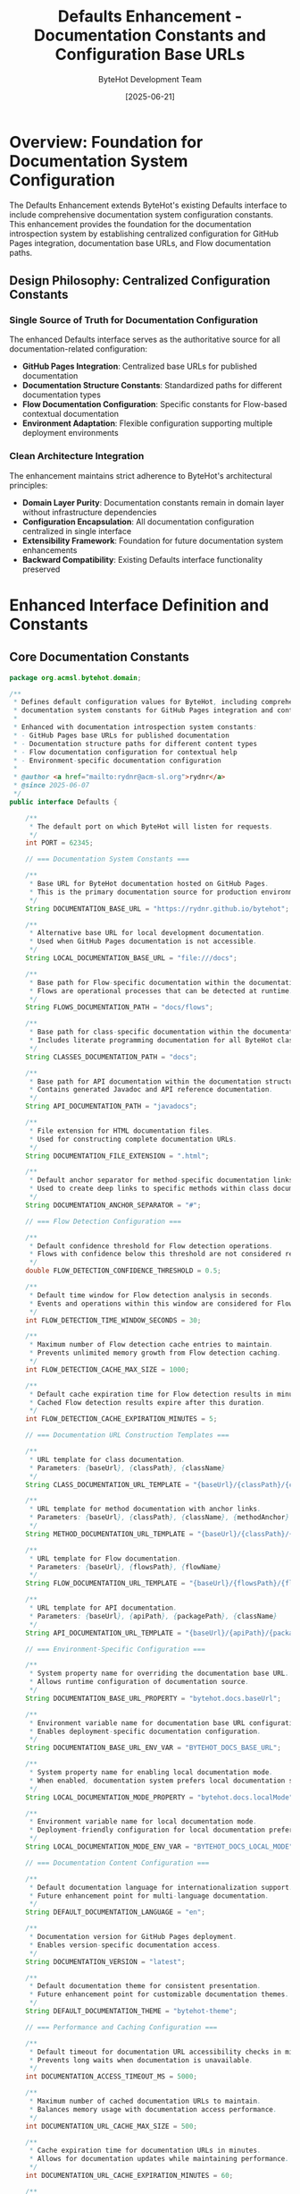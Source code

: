 #+TITLE: Defaults Enhancement - Documentation Constants and Configuration Base URLs
#+AUTHOR: ByteHot Development Team
#+DATE: [2025-06-21]
#+DESCRIPTION: Technical specification for enhancing the Defaults interface with documentation system constants and GitHub Pages integration

* Overview: Foundation for Documentation System Configuration

The Defaults Enhancement extends ByteHot's existing Defaults interface to include comprehensive documentation system configuration constants. This enhancement provides the foundation for the documentation introspection system by establishing centralized configuration for GitHub Pages integration, documentation base URLs, and Flow documentation paths.

** Design Philosophy: Centralized Configuration Constants

*** Single Source of Truth for Documentation Configuration
The enhanced Defaults interface serves as the authoritative source for all documentation-related configuration:
- *GitHub Pages Integration*: Centralized base URLs for published documentation
- *Documentation Structure Constants*: Standardized paths for different documentation types
- *Flow Documentation Configuration*: Specific constants for Flow-based contextual documentation
- *Environment Adaptation*: Flexible configuration supporting multiple deployment environments

*** Clean Architecture Integration
The enhancement maintains strict adherence to ByteHot's architectural principles:
- *Domain Layer Purity*: Documentation constants remain in domain layer without infrastructure dependencies
- *Configuration Encapsulation*: All documentation configuration centralized in single interface
- *Extensibility Framework*: Foundation for future documentation system enhancements
- *Backward Compatibility*: Existing Defaults interface functionality preserved

* Enhanced Interface Definition and Constants

** Core Documentation Constants

#+BEGIN_SRC java :tangle ../../bytehot/src/main/java/org/acmsl/bytehot/domain/Defaults.java
package org.acmsl.bytehot.domain;

/**
 * Defines default configuration values for ByteHot, including comprehensive
 * documentation system constants for GitHub Pages integration and contextual help.
 * 
 * Enhanced with documentation introspection system constants:
 * - GitHub Pages base URLs for published documentation
 * - Documentation structure paths for different content types
 * - Flow documentation configuration for contextual help
 * - Environment-specific documentation configuration
 * 
 * @author <a href="mailto:rydnr@acm-sl.org">rydnr</a>
 * @since 2025-06-07
 */
public interface Defaults {

    /**
     * The default port on which ByteHot will listen for requests.
     */
    int PORT = 62345;

    // === Documentation System Constants ===
    
    /**
     * Base URL for ByteHot documentation hosted on GitHub Pages.
     * This is the primary documentation source for production environments.
     */
    String DOCUMENTATION_BASE_URL = "https://rydnr.github.io/bytehot";
    
    /**
     * Alternative base URL for local development documentation.
     * Used when GitHub Pages documentation is not accessible.
     */
    String LOCAL_DOCUMENTATION_BASE_URL = "file:///docs";
    
    /**
     * Base path for Flow-specific documentation within the documentation structure.
     * Flows are operational processes that can be detected at runtime.
     */
    String FLOWS_DOCUMENTATION_PATH = "docs/flows";
    
    /**
     * Base path for class-specific documentation within the documentation structure.
     * Includes literate programming documentation for all ByteHot classes.
     */
    String CLASSES_DOCUMENTATION_PATH = "docs";
    
    /**
     * Base path for API documentation within the documentation structure.
     * Contains generated Javadoc and API reference documentation.
     */
    String API_DOCUMENTATION_PATH = "javadocs";
    
    /**
     * File extension for HTML documentation files.
     * Used for constructing complete documentation URLs.
     */
    String DOCUMENTATION_FILE_EXTENSION = ".html";
    
    /**
     * Default anchor separator for method-specific documentation links.
     * Used to create deep links to specific methods within class documentation.
     */
    String DOCUMENTATION_ANCHOR_SEPARATOR = "#";
    
    // === Flow Detection Configuration ===
    
    /**
     * Default confidence threshold for Flow detection operations.
     * Flows with confidence below this threshold are not considered reliable.
     */
    double FLOW_DETECTION_CONFIDENCE_THRESHOLD = 0.5;
    
    /**
     * Default time window for Flow detection analysis in seconds.
     * Events and operations within this window are considered for Flow context.
     */
    int FLOW_DETECTION_TIME_WINDOW_SECONDS = 30;
    
    /**
     * Maximum number of Flow detection cache entries to maintain.
     * Prevents unlimited memory growth from Flow detection caching.
     */
    int FLOW_DETECTION_CACHE_MAX_SIZE = 1000;
    
    /**
     * Default cache expiration time for Flow detection results in minutes.
     * Cached Flow detection results expire after this duration.
     */
    int FLOW_DETECTION_CACHE_EXPIRATION_MINUTES = 5;
    
    // === Documentation URL Construction Templates ===
    
    /**
     * URL template for class documentation.
     * Parameters: {baseUrl}, {classPath}, {className}
     */
    String CLASS_DOCUMENTATION_URL_TEMPLATE = "{baseUrl}/{classPath}/{className}" + DOCUMENTATION_FILE_EXTENSION;
    
    /**
     * URL template for method documentation with anchor links.
     * Parameters: {baseUrl}, {classPath}, {className}, {methodAnchor}
     */
    String METHOD_DOCUMENTATION_URL_TEMPLATE = "{baseUrl}/{classPath}/{className}" + DOCUMENTATION_FILE_EXTENSION + DOCUMENTATION_ANCHOR_SEPARATOR + "{methodAnchor}";
    
    /**
     * URL template for Flow documentation.
     * Parameters: {baseUrl}, {flowsPath}, {flowName}
     */
    String FLOW_DOCUMENTATION_URL_TEMPLATE = "{baseUrl}/{flowsPath}/{flowName}-flow" + DOCUMENTATION_FILE_EXTENSION;
    
    /**
     * URL template for API documentation.
     * Parameters: {baseUrl}, {apiPath}, {packagePath}, {className}
     */
    String API_DOCUMENTATION_URL_TEMPLATE = "{baseUrl}/{apiPath}/{packagePath}/{className}" + DOCUMENTATION_FILE_EXTENSION;
    
    // === Environment-Specific Configuration ===
    
    /**
     * System property name for overriding the documentation base URL.
     * Allows runtime configuration of documentation source.
     */
    String DOCUMENTATION_BASE_URL_PROPERTY = "bytehot.docs.baseUrl";
    
    /**
     * Environment variable name for documentation base URL configuration.
     * Enables deployment-specific documentation configuration.
     */
    String DOCUMENTATION_BASE_URL_ENV_VAR = "BYTEHOT_DOCS_BASE_URL";
    
    /**
     * System property name for enabling local documentation mode.
     * When enabled, documentation system prefers local documentation sources.
     */
    String LOCAL_DOCUMENTATION_MODE_PROPERTY = "bytehot.docs.localMode";
    
    /**
     * Environment variable name for local documentation mode.
     * Deployment-friendly configuration for local documentation preference.
     */
    String LOCAL_DOCUMENTATION_MODE_ENV_VAR = "BYTEHOT_DOCS_LOCAL_MODE";
    
    // === Documentation Content Configuration ===
    
    /**
     * Default documentation language for internationalization support.
     * Future enhancement point for multi-language documentation.
     */
    String DEFAULT_DOCUMENTATION_LANGUAGE = "en";
    
    /**
     * Documentation version for GitHub Pages deployment.
     * Enables version-specific documentation access.
     */
    String DOCUMENTATION_VERSION = "latest";
    
    /**
     * Default documentation theme for consistent presentation.
     * Future enhancement point for customizable documentation themes.
     */
    String DEFAULT_DOCUMENTATION_THEME = "bytehot-theme";
    
    // === Performance and Caching Configuration ===
    
    /**
     * Default timeout for documentation URL accessibility checks in milliseconds.
     * Prevents long waits when documentation is unavailable.
     */
    int DOCUMENTATION_ACCESS_TIMEOUT_MS = 5000;
    
    /**
     * Maximum number of cached documentation URLs to maintain.
     * Balances memory usage with documentation access performance.
     */
    int DOCUMENTATION_URL_CACHE_MAX_SIZE = 500;
    
    /**
     * Cache expiration time for documentation URLs in minutes.
     * Allows for documentation updates while maintaining performance.
     */
    int DOCUMENTATION_URL_CACHE_EXPIRATION_MINUTES = 60;
    
    /**
     * Default retry count for failed documentation access attempts.
     * Provides resilience against transient network issues.
     */
    int DOCUMENTATION_ACCESS_RETRY_COUNT = 3;
    
    /**
     * Retry delay in milliseconds for failed documentation access.
     * Prevents overwhelming documentation servers with rapid retries.
     */
    int DOCUMENTATION_ACCESS_RETRY_DELAY_MS = 1000;
}
#+END_SRC

* Configuration Strategy and URL Construction

** Dynamic Base URL Resolution

*** Multi-Source Configuration Strategy
The documentation system supports flexible base URL configuration through multiple sources:

#+BEGIN_SRC java
/**
 * Dynamic base URL resolution with fallback strategy.
 * Supports runtime configuration, environment variables, and default values.
 */
public class DocumentationBaseUrlResolver {
    
    public static String resolveDocumentationBaseUrl() {
        // Priority 1: System property for runtime override
        String baseUrl = System.getProperty(Defaults.DOCUMENTATION_BASE_URL_PROPERTY);
        if (baseUrl != null && !baseUrl.isBlank()) {
            return normalizeBaseUrl(baseUrl);
        }
        
        // Priority 2: Environment variable for deployment configuration
        baseUrl = System.getenv(Defaults.DOCUMENTATION_BASE_URL_ENV_VAR);
        if (baseUrl != null && !baseUrl.isBlank()) {
            return normalizeBaseUrl(baseUrl);
        }
        
        // Priority 3: Local mode check
        if (isLocalDocumentationMode()) {
            return Defaults.LOCAL_DOCUMENTATION_BASE_URL;
        }
        
        // Priority 4: Default GitHub Pages URL
        return Defaults.DOCUMENTATION_BASE_URL;
    }
    
    private static boolean isLocalDocumentationMode() {
        // Check system property
        final String localModeProperty = System.getProperty(Defaults.LOCAL_DOCUMENTATION_MODE_PROPERTY);
        if ("true".equalsIgnoreCase(localModeProperty)) {
            return true;
        }
        
        // Check environment variable
        final String localModeEnv = System.getenv(Defaults.LOCAL_DOCUMENTATION_MODE_ENV_VAR);
        return "true".equalsIgnoreCase(localModeEnv);
    }
    
    private static String normalizeBaseUrl(final String baseUrl) {
        // Remove trailing slashes for consistent URL construction
        return baseUrl.endsWith("/") ? baseUrl.substring(0, baseUrl.length() - 1) : baseUrl;
    }
}
#+END_SRC

** URL Template Processing

*** Template-Based URL Construction
The documentation system uses template-based URL construction for flexibility and maintainability:

#+BEGIN_SRC java
/**
 * Template-based URL construction for documentation links.
 * Supports parameterized URL generation for different documentation types.
 */
public class DocumentationUrlTemplateProcessor {
    
    public static String processClassDocumentationTemplate(
            final String baseUrl,
            final String className,
            final String classPath) {
        
        return Defaults.CLASS_DOCUMENTATION_URL_TEMPLATE
            .replace("{baseUrl}", baseUrl)
            .replace("{classPath}", classPath)
            .replace("{className}", className);
    }
    
    public static String processMethodDocumentationTemplate(
            final String baseUrl,
            final String className,
            final String classPath,
            final String methodAnchor) {
        
        return Defaults.METHOD_DOCUMENTATION_URL_TEMPLATE
            .replace("{baseUrl}", baseUrl)
            .replace("{classPath}", classPath)
            .replace("{className}", className)
            .replace("{methodAnchor}", methodAnchor);
    }
    
    public static String processFlowDocumentationTemplate(
            final String baseUrl,
            final String flowName) {
        
        return Defaults.FLOW_DOCUMENTATION_URL_TEMPLATE
            .replace("{baseUrl}", baseUrl)
            .replace("{flowsPath}", Defaults.FLOWS_DOCUMENTATION_PATH)
            .replace("{flowName}", flowName.toLowerCase().replaceAll("([a-z])([A-Z])", "$1-$2"));
    }
    
    public static String processApiDocumentationTemplate(
            final String baseUrl,
            final String packagePath,
            final String className) {
        
        return Defaults.API_DOCUMENTATION_URL_TEMPLATE
            .replace("{baseUrl}", baseUrl)
            .replace("{apiPath}", Defaults.API_DOCUMENTATION_PATH)
            .replace("{packagePath}", packagePath)
            .replace("{className}", className);
    }
}
#+END_SRC

* Environment-Specific Configuration Support

** Development Environment Integration

*** IDE and Local Development Support
The enhanced Defaults interface provides comprehensive support for development environments:

#+BEGIN_SRC java
/**
 * Development environment detection and configuration.
 * Adapts documentation configuration for local development workflows.
 */
public class DevelopmentEnvironmentConfigurer {
    
    public static DocumentationConfiguration configureForDevelopmentEnvironment() {
        final DocumentationConfiguration config = new DocumentationConfiguration();
        
        // Check for local documentation server
        if (isLocalDocumentationServerRunning()) {
            config.setBaseUrl("http://localhost:8080/docs");
            config.setLocalMode(true);
        } else if (isLocalDocumentationDirectoryAvailable()) {
            config.setBaseUrl("file://" + getLocalDocumentationPath());
            config.setLocalMode(true);
        } else {
            // Fall back to GitHub Pages for development
            config.setBaseUrl(Defaults.DOCUMENTATION_BASE_URL);
            config.setLocalMode(false);
        }
        
        // Development-specific configuration
        config.setCacheEnabled(false); // Disable caching for fresh documentation
        config.setAccessTimeout(Defaults.DOCUMENTATION_ACCESS_TIMEOUT_MS * 2); // Longer timeout for local access
        config.setRetryCount(1); // Fewer retries for development
        
        return config;
    }
    
    private static boolean isLocalDocumentationServerRunning() {
        // Check for local documentation server on common development ports
        final int[] commonPorts = {8080, 3000, 4000, 8000};
        
        for (final int port : commonPorts) {
            if (isPortAccessible("localhost", port)) {
                return true;
            }
        }
        
        return false;
    }
    
    private static boolean isLocalDocumentationDirectoryAvailable() {
        // Check for local documentation directory
        final String[] commonPaths = {
            "./docs",
            "../docs",
            "./target/site",
            "./build/docs"
        };
        
        for (final String path : commonPaths) {
            final File docDir = new File(path);
            if (docDir.exists() && docDir.isDirectory()) {
                return true;
            }
        }
        
        return false;
    }
    
    private static String getLocalDocumentationPath() {
        // Return the first available local documentation path
        final String[] commonPaths = {
            "./docs",
            "../docs",
            "./target/site",
            "./build/docs"
        };
        
        for (final String path : commonPaths) {
            final File docDir = new File(path);
            if (docDir.exists() && docDir.isDirectory()) {
                return docDir.getAbsolutePath();
            }
        }
        
        return "./docs"; // Default fallback
    }
}
#+END_SRC

** Production Environment Configuration

*** Cloud and Container Deployment Support
The configuration system adapts to various production deployment environments:

#+BEGIN_SRC java
/**
 * Production environment configuration for documentation system.
 * Handles cloud platforms, containers, and enterprise deployments.
 */
public class ProductionEnvironmentConfigurer {
    
    public static DocumentationConfiguration configureForProductionEnvironment() {
        final DocumentationConfiguration config = new DocumentationConfiguration();
        
        // Production always uses GitHub Pages unless explicitly overridden
        config.setBaseUrl(DocumentationBaseUrlResolver.resolveDocumentationBaseUrl());
        config.setLocalMode(false);
        
        // Production-optimized configuration
        config.setCacheEnabled(true);
        config.setCacheMaxSize(Defaults.DOCUMENTATION_URL_CACHE_MAX_SIZE);
        config.setCacheExpirationMinutes(Defaults.DOCUMENTATION_URL_CACHE_EXPIRATION_MINUTES);
        config.setAccessTimeout(Defaults.DOCUMENTATION_ACCESS_TIMEOUT_MS);
        config.setRetryCount(Defaults.DOCUMENTATION_ACCESS_RETRY_COUNT);
        config.setRetryDelay(Defaults.DOCUMENTATION_ACCESS_RETRY_DELAY_MS);
        
        // Enterprise-specific configuration
        if (isEnterpriseEnvironment()) {
            configureEnterpriseSettings(config);
        }
        
        // Cloud platform-specific configuration
        if (isCloudEnvironment()) {
            configureCloudSettings(config);
        }
        
        return config;
    }
    
    private static boolean isEnterpriseEnvironment() {
        // Detect enterprise environment through environment variables or system properties
        return System.getenv("ENTERPRISE_MODE") != null ||
               System.getProperty("bytehot.enterprise.mode") != null;
    }
    
    private static boolean isCloudEnvironment() {
        // Detect cloud environment through platform-specific indicators
        return System.getenv("KUBERNETES_SERVICE_HOST") != null ||
               System.getenv("AWS_REGION") != null ||
               System.getenv("GOOGLE_CLOUD_PROJECT") != null ||
               System.getenv("AZURE_RESOURCE_GROUP") != null;
    }
    
    private static void configureEnterpriseSettings(final DocumentationConfiguration config) {
        // Enterprise-specific documentation configuration
        config.setAccessTimeout(Defaults.DOCUMENTATION_ACCESS_TIMEOUT_MS * 2); // Longer timeout for enterprise networks
        config.setRetryCount(Defaults.DOCUMENTATION_ACCESS_RETRY_COUNT + 2); // More retries for enterprise reliability
        
        // Check for enterprise documentation proxy
        final String documentationProxy = System.getenv("DOCUMENTATION_PROXY_URL");
        if (documentationProxy != null) {
            config.setProxyUrl(documentationProxy);
        }
    }
    
    private static void configureCloudSettings(final DocumentationConfiguration config) {
        // Cloud platform-specific documentation configuration
        config.setCacheMaxSize(Defaults.DOCUMENTATION_URL_CACHE_MAX_SIZE * 2); // Larger cache for cloud environments
        config.setAccessTimeout(Defaults.DOCUMENTATION_ACCESS_TIMEOUT_MS / 2); // Faster timeout for cloud networks
        
        // Cloud-specific CDN or documentation service integration
        final String cloudDocumentationService = System.getenv("CLOUD_DOCUMENTATION_SERVICE_URL");
        if (cloudDocumentationService != null) {
            config.setBaseUrl(cloudDocumentationService);
        }
    }
}
#+END_SRC

* Performance and Caching Configuration

** Intelligent Caching Strategy

*** Multi-Level Caching Configuration
The enhanced Defaults interface provides comprehensive caching configuration:

#+BEGIN_SRC java
/**
 * Multi-level caching configuration for documentation system.
 * Optimizes performance while maintaining documentation freshness.
 */
public class DocumentationCacheConfiguration {
    
    // Level 1: In-memory cache for frequently accessed URLs
    private static final Cache<String, String> urlCache = CacheBuilder.newBuilder()
        .maximumSize(Defaults.DOCUMENTATION_URL_CACHE_MAX_SIZE)
        .expireAfterWrite(Defaults.DOCUMENTATION_URL_CACHE_EXPIRATION_MINUTES, TimeUnit.MINUTES)
        .recordStats()
        .build();
    
    // Level 2: Flow detection cache with shorter expiration
    private static final Cache<String, FlowDetectionResult> flowCache = CacheBuilder.newBuilder()
        .maximumSize(Defaults.FLOW_DETECTION_CACHE_MAX_SIZE)
        .expireAfterWrite(Defaults.FLOW_DETECTION_CACHE_EXPIRATION_MINUTES, TimeUnit.MINUTES)
        .recordStats()
        .build();
    
    // Level 3: Configuration cache for environment-specific settings
    private static final Cache<String, DocumentationConfiguration> configCache = CacheBuilder.newBuilder()
        .maximumSize(10) // Small cache for configuration objects
        .expireAfterWrite(30, TimeUnit.MINUTES) // Longer expiration for stable configuration
        .recordStats()
        .build();
    
    public static Optional<String> getCachedUrl(final String cacheKey) {
        return Optional.ofNullable(urlCache.getIfPresent(cacheKey));
    }
    
    public static void cacheUrl(final String cacheKey, final String url) {
        urlCache.put(cacheKey, url);
    }
    
    public static Optional<FlowDetectionResult> getCachedFlowResult(final String cacheKey) {
        return Optional.ofNullable(flowCache.getIfPresent(cacheKey));
    }
    
    public static void cacheFlowResult(final String cacheKey, final FlowDetectionResult result) {
        flowCache.put(cacheKey, result);
    }
    
    public static CacheStats getUrlCacheStats() {
        return urlCache.stats();
    }
    
    public static CacheStats getFlowCacheStats() {
        return flowCache.stats();
    }
    
    public static void clearAllCaches() {
        urlCache.invalidateAll();
        flowCache.invalidateAll();
        configCache.invalidateAll();
    }
}
#+END_SRC

** Performance Monitoring Configuration

*** Documentation System Performance Metrics
The configuration includes comprehensive performance monitoring capabilities:

#+BEGIN_SRC java
/**
 * Performance monitoring configuration for documentation system.
 * Tracks access times, cache hit rates, and system performance.
 */
public class DocumentationPerformanceMonitoring {
    
    private static final Map<String, AtomicLong> performanceCounters = new ConcurrentHashMap<>();
    private static final Map<String, AtomicLong> timingAccumulators = new ConcurrentHashMap<>();
    
    public static void recordDocumentationAccess(final String operation, final long durationMs) {
        performanceCounters.computeIfAbsent(operation + "_count", k -> new AtomicLong(0)).incrementAndGet();
        timingAccumulators.computeIfAbsent(operation + "_total_ms", k -> new AtomicLong(0)).addAndGet(durationMs);
    }
    
    public static void recordCacheHit(final String cacheType) {
        performanceCounters.computeIfAbsent(cacheType + "_hits", k -> new AtomicLong(0)).incrementAndGet();
    }
    
    public static void recordCacheMiss(final String cacheType) {
        performanceCounters.computeIfAbsent(cacheType + "_misses", k -> new AtomicLong(0)).incrementAndGet();
    }
    
    public static Map<String, Object> getPerformanceReport() {
        final Map<String, Object> report = new HashMap<>();
        
        // Add counter values
        for (final Map.Entry<String, AtomicLong> entry : performanceCounters.entrySet()) {
            report.put(entry.getKey(), entry.getValue().get());
        }
        
        // Calculate averages for timing data
        for (final Map.Entry<String, AtomicLong> entry : timingAccumulators.entrySet()) {
            if (entry.getKey().endsWith("_total_ms")) {
                final String operation = entry.getKey().substring(0, entry.getKey().lastIndexOf("_total_ms"));
                final AtomicLong countCounter = performanceCounters.get(operation + "_count");
                if (countCounter != null && countCounter.get() > 0) {
                    final long averageMs = entry.getValue().get() / countCounter.get();
                    report.put(operation + "_avg_ms", averageMs);
                }
            }
        }
        
        // Add cache statistics
        report.put("url_cache_stats", DocumentationCacheConfiguration.getUrlCacheStats());
        report.put("flow_cache_stats", DocumentationCacheConfiguration.getFlowCacheStats());
        
        return report;
    }
    
    public static boolean isPerformanceWithinThresholds() {
        final Map<String, Object> report = getPerformanceReport();
        
        // Check URL generation performance
        final Long urlGenAvg = (Long) report.get("url_generation_avg_ms");
        if (urlGenAvg != null && urlGenAvg > 100) { // 100ms threshold
            return false;
        }
        
        // Check Flow detection performance
        final Long flowDetectionAvg = (Long) report.get("flow_detection_avg_ms");
        if (flowDetectionAvg != null && flowDetectionAvg > 50) { // 50ms threshold
            return false;
        }
        
        // Check cache hit rates
        final CacheStats urlCacheStats = (CacheStats) report.get("url_cache_stats");
        if (urlCacheStats != null && urlCacheStats.hitRate() < 0.7) { // 70% hit rate threshold
            return false;
        }
        
        return true;
    }
}
#+END_SRC

* Testing Strategy and Validation Framework

** Configuration Testing Implementation

*** Comprehensive Configuration Testing
#+BEGIN_SRC java
public class DefaultsEnhancementTest {
    
    @Test
    void should_provide_github_pages_base_url() {
        // When: Accessing documentation base URL
        final String baseUrl = Defaults.DOCUMENTATION_BASE_URL;
        
        // Then: Should provide valid GitHub Pages URL
        assertThat(baseUrl).isNotNull();
        assertThat(baseUrl).isEqualTo("https://rydnr.github.io/bytehot");
        assertThat(baseUrl).startsWith("https://");
        assertThat(baseUrl).doesNotEndWith("/");
    }
    
    @Test
    void should_provide_flow_documentation_configuration() {
        // When: Accessing Flow documentation constants
        final String flowsPath = Defaults.FLOWS_DOCUMENTATION_PATH;
        final String flowTemplate = Defaults.FLOW_DOCUMENTATION_URL_TEMPLATE;
        
        // Then: Should provide valid Flow documentation configuration
        assertThat(flowsPath).isEqualTo("docs/flows");
        assertThat(flowTemplate).contains("{baseUrl}");
        assertThat(flowTemplate).contains("{flowsPath}");
        assertThat(flowTemplate).contains("{flowName}");
        assertThat(flowTemplate).endsWith("-flow.html");
    }
    
    @Test
    void should_provide_performance_configuration() {
        // When: Accessing performance-related constants
        final double confidenceThreshold = Defaults.FLOW_DETECTION_CONFIDENCE_THRESHOLD;
        final int timeWindow = Defaults.FLOW_DETECTION_TIME_WINDOW_SECONDS;
        final int cacheSize = Defaults.DOCUMENTATION_URL_CACHE_MAX_SIZE;
        
        // Then: Should provide reasonable performance configuration
        assertThat(confidenceThreshold).isBetween(0.0, 1.0);
        assertThat(timeWindow).isPositive();
        assertThat(cacheSize).isPositive();
    }
    
    @Test
    void should_support_environment_variable_override() {
        // Given: Environment variable for documentation base URL
        final String originalValue = System.getenv(Defaults.DOCUMENTATION_BASE_URL_ENV_VAR);
        
        try {
            // When: Setting custom base URL via environment variable
            setEnvironmentVariable(Defaults.DOCUMENTATION_BASE_URL_ENV_VAR, "https://custom.docs.com");
            final String resolvedUrl = DocumentationBaseUrlResolver.resolveDocumentationBaseUrl();
            
            // Then: Should use custom URL
            assertThat(resolvedUrl).isEqualTo("https://custom.docs.com");
            
        } finally {
            // Cleanup: Restore original environment variable
            if (originalValue != null) {
                setEnvironmentVariable(Defaults.DOCUMENTATION_BASE_URL_ENV_VAR, originalValue);
            }
        }
    }
    
    @Test
    void should_support_local_documentation_mode() {
        // Given: Local documentation mode enabled
        System.setProperty(Defaults.LOCAL_DOCUMENTATION_MODE_PROPERTY, "true");
        
        try {
            // When: Resolving documentation base URL in local mode
            final String resolvedUrl = DocumentationBaseUrlResolver.resolveDocumentationBaseUrl();
            
            // Then: Should use local documentation URL
            assertThat(resolvedUrl).isEqualTo(Defaults.LOCAL_DOCUMENTATION_BASE_URL);
            
        } finally {
            // Cleanup: Clear local mode property
            System.clearProperty(Defaults.LOCAL_DOCUMENTATION_MODE_PROPERTY);
        }
    }
}
#+END_SRC

** URL Template Testing

*** Template Processing Validation
#+BEGIN_SRC java
public class DocumentationUrlTemplateTest {
    
    @Test
    void should_process_class_documentation_template() {
        // Given: Class documentation parameters
        final String baseUrl = "https://docs.example.com";
        final String className = "ByteHotApplication";
        final String classPath = "application";
        
        // When: Processing class documentation template
        final String url = DocumentationUrlTemplateProcessor.processClassDocumentationTemplate(
            baseUrl, className, classPath);
        
        // Then: Should generate correct class documentation URL
        assertThat(url).isEqualTo("https://docs.example.com/application/ByteHotApplication.html");
    }
    
    @Test
    void should_process_method_documentation_template() {
        // Given: Method documentation parameters
        final String baseUrl = "https://docs.example.com";
        final String className = "ConfigurationAdapter";
        final String classPath = "infrastructure";
        final String methodAnchor = "load-watch-configuration";
        
        // When: Processing method documentation template
        final String url = DocumentationUrlTemplateProcessor.processMethodDocumentationTemplate(
            baseUrl, className, classPath, methodAnchor);
        
        // Then: Should generate correct method documentation URL with anchor
        assertThat(url).isEqualTo("https://docs.example.com/infrastructure/ConfigurationAdapter.html#load-watch-configuration");
    }
    
    @Test
    void should_process_flow_documentation_template() {
        // Given: Flow documentation parameters
        final String baseUrl = "https://docs.example.com";
        final String flowName = "ConfigurationManagementFlow";
        
        // When: Processing Flow documentation template
        final String url = DocumentationUrlTemplateProcessor.processFlowDocumentationTemplate(
            baseUrl, flowName);
        
        // Then: Should generate correct Flow documentation URL
        assertThat(url).isEqualTo("https://docs.example.com/docs/flows/configuration-management-flow-flow.html");
    }
}
#+END_SRC

* Integration with Documentation System

** DocProvider Integration

*** Configuration Constants Usage in DocProvider
The enhanced Defaults interface provides all necessary constants for the DocProvider implementation:

#+BEGIN_SRC java
// Example usage in DocProvider class
public class DocProvider {
    
    private static String getDocumentationBaseUrl() {
        // Use system property override if available
        String baseUrl = System.getProperty(Defaults.DOCUMENTATION_BASE_URL_PROPERTY);
        if (baseUrl != null && !baseUrl.isBlank()) {
            return baseUrl;
        }
        
        // Use environment variable if available
        baseUrl = System.getenv(Defaults.DOCUMENTATION_BASE_URL_ENV_VAR);
        if (baseUrl != null && !baseUrl.isBlank()) {
            return baseUrl;
        }
        
        // Check for local documentation mode
        if (isLocalDocumentationMode()) {
            return Defaults.LOCAL_DOCUMENTATION_BASE_URL;
        }
        
        // Fall back to default GitHub Pages URL
        return Defaults.DOCUMENTATION_BASE_URL;
    }
    
    private static String generateFlowDocumentationUrl(final String flowName) {
        final String baseUrl = getDocumentationBaseUrl();
        return DocumentationUrlTemplateProcessor.processFlowDocumentationTemplate(baseUrl, flowName);
    }
    
    private static boolean isLocalDocumentationMode() {
        return "true".equalsIgnoreCase(System.getProperty(Defaults.LOCAL_DOCUMENTATION_MODE_PROPERTY)) ||
               "true".equalsIgnoreCase(System.getenv(Defaults.LOCAL_DOCUMENTATION_MODE_ENV_VAR));
    }
}
#+END_SRC

** Flow Detection Integration

*** Configuration for Flow Detection Engine
The Flow detection engine uses the enhanced configuration constants:

#+BEGIN_SRC java
// Example usage in Flow detection engine
public class FlowDetectionEngine {
    
    private static final double CONFIDENCE_THRESHOLD = Defaults.FLOW_DETECTION_CONFIDENCE_THRESHOLD;
    private static final Duration TIME_WINDOW = Duration.ofSeconds(Defaults.FLOW_DETECTION_TIME_WINDOW_SECONDS);
    
    public static Optional<FlowDetectionResult> detectFlow(final Object instance) {
        final FlowDetectionResult result = performFlowDetection(instance);
        
        // Use configured confidence threshold
        if (result != null && result.getConfidence() >= CONFIDENCE_THRESHOLD) {
            return Optional.of(result);
        }
        
        return Optional.empty();
    }
    
    private static boolean isWithinTimeWindow(final Instant eventTime) {
        final Instant now = Instant.now();
        final Instant windowStart = now.minus(TIME_WINDOW);
        return eventTime.isAfter(windowStart);
    }
}
#+END_SRC

* Future Enhancement Opportunities

** Advanced Configuration Features

*** Dynamic Configuration Updates
Framework for future dynamic configuration capabilities:

#+BEGIN_SRC java
/**
 * Framework for dynamic configuration updates without system restart.
 * Enables real-time adaptation of documentation system behavior.
 */
public class DynamicDocumentationConfiguration {
    
    private static final AtomicReference<DocumentationConfiguration> currentConfig = 
        new AtomicReference<>(loadDefaultConfiguration());
    
    private static final List<ConfigurationChangeListener> changeListeners = 
        Collections.synchronizedList(new ArrayList<>());
    
    public static void updateConfiguration(final DocumentationConfiguration newConfig) {
        final DocumentationConfiguration oldConfig = currentConfig.getAndSet(newConfig);
        
        // Notify all listeners of configuration change
        for (final ConfigurationChangeListener listener : changeListeners) {
            try {
                listener.onConfigurationChanged(oldConfig, newConfig);
            } catch (final Exception e) {
                System.err.println("Error notifying configuration change listener: " + e.getMessage());
            }
        }
    }
    
    public static DocumentationConfiguration getCurrentConfiguration() {
        return currentConfig.get();
    }
    
    public static void addConfigurationChangeListener(final ConfigurationChangeListener listener) {
        changeListeners.add(listener);
    }
    
    public static void removeConfigurationChangeListener(final ConfigurationChangeListener listener) {
        changeListeners.remove(listener);
    }
    
    private static DocumentationConfiguration loadDefaultConfiguration() {
        // Load default configuration from Defaults interface
        return new DocumentationConfiguration.Builder()
            .setBaseUrl(Defaults.DOCUMENTATION_BASE_URL)
            .setFlowsPath(Defaults.FLOWS_DOCUMENTATION_PATH)
            .setClassesPath(Defaults.CLASSES_DOCUMENTATION_PATH)
            .setConfidenceThreshold(Defaults.FLOW_DETECTION_CONFIDENCE_THRESHOLD)
            .setTimeWindowSeconds(Defaults.FLOW_DETECTION_TIME_WINDOW_SECONDS)
            .build();
    }
}
#+END_SRC

*** Internationalization Support
Framework for future multi-language documentation:

#+BEGIN_SRC java
/**
 * Internationalization framework for documentation system.
 * Enables multi-language documentation support.
 */
public class DocumentationInternationalization {
    
    public static String getLocalizedDocumentationUrl(final String baseUrl, final String documentPath) {
        final String language = getCurrentLanguage();
        
        if (!Defaults.DEFAULT_DOCUMENTATION_LANGUAGE.equals(language)) {
            // Insert language code into URL path
            return baseUrl + "/" + language + "/" + documentPath;
        }
        
        return baseUrl + "/" + documentPath;
    }
    
    private static String getCurrentLanguage() {
        // Check system property for language override
        String language = System.getProperty("bytehot.docs.language");
        if (language != null && !language.isBlank()) {
            return language;
        }
        
        // Check environment variable
        language = System.getenv("BYTEHOT_DOCS_LANGUAGE");
        if (language != null && !language.isBlank()) {
            return language;
        }
        
        // Fall back to system locale
        return Locale.getDefault().getLanguage();
    }
}
#+END_SRC

* Related Documentation and Integration Points

** Core ByteHot Integration
- [[./doc-provider-implementation.org][DocProvider Implementation]] - Primary consumer of enhanced Defaults constants
- [[./doc-link-available-interface.org][DocLinkAvailable Interface]] - Interface that benefits from documentation configuration
- [[./flow-detection-engine.org][Flow Detection Engine]] - Uses Flow detection configuration constants

** Architecture Integration
- [[../../docs/Defaults.org][Original Defaults Documentation]] - Existing Defaults interface documentation
- [[../milestone-7-documentation-introspection.org][Milestone 7 Overview]] - Complete milestone description using these constants
- [[../testing-phases/phase-10-documentation-introspection/][Phase 10 Testing]] - Testing specifications that validate configuration

** Future Capabilities
- [[../documentation-accuracy/][Documentation Accuracy]] - Documentation correctness specifications
- Server Socket/Protocol Integration - Future HTTP-based documentation access
- AI-Powered Documentation - Machine learning integration points

The Defaults Enhancement provides the essential configuration foundation that enables ByteHot's revolutionary documentation introspection system. Through comprehensive constants, flexible configuration strategies, and intelligent caching configuration, this enhancement transforms simple documentation access into a sophisticated, adaptive system that understands and responds to different deployment environments and user needs.